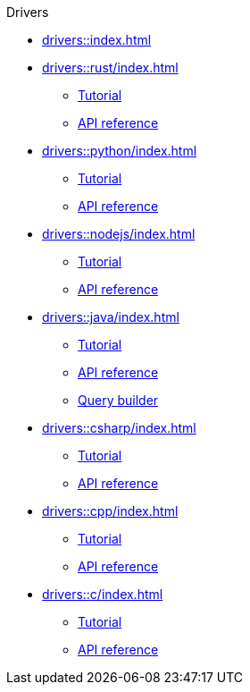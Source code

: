 .Drivers

* xref:drivers::index.adoc[]

* xref:drivers::rust/index.adoc[]
** xref:drivers::rust/tutorial.adoc[Tutorial]
** xref:drivers::rust/api-reference.adoc[API reference]

* xref:drivers::python/index.adoc[]
** xref:drivers::python/tutorial.adoc[Tutorial]
** xref:drivers::python/api-reference.adoc[API reference]

* xref:drivers::nodejs/index.adoc[]
** xref:drivers::nodejs/tutorial.adoc[Tutorial]
** xref:drivers::nodejs/api-reference.adoc[API reference]

* xref:drivers::java/index.adoc[]
** xref:drivers::java/tutorial.adoc[Tutorial]
** xref:drivers::java/api-reference.adoc[API reference]
** xref:drivers::java/query-builder.adoc[Query builder]

* xref:drivers::csharp/index.adoc[]
** xref:drivers::csharp/tutorial.adoc[Tutorial]
** xref:drivers::csharp/api-reference.adoc[API reference]

* xref:drivers::cpp/index.adoc[]
** xref:drivers::cpp/tutorial.adoc[Tutorial]
** xref:drivers::cpp/api-reference.adoc[API reference]

* xref:drivers::c/index.adoc[]
** xref:drivers::c/tutorial.adoc[Tutorial]
** xref:drivers::c/api-reference.adoc[API reference]
